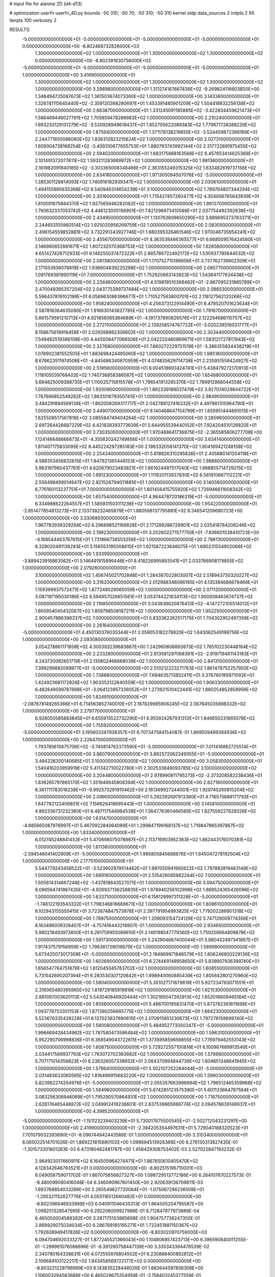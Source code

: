 # input file for alanine 2D (d4-d13)

# optimization
userfn       userfn_4D.py
bounds       -50 310; -50 70; -50 310; -50 310
kernel       stdp
data_sources 2
initpts 2 95
iterpts      100
verbosity    2



RESULTS:
 -5.000000000000000E+01 -5.000000000000000E+01 -5.000000000000000E+01 -5.000000000000000E+01  0.000000000000000E+00      -8.802466732826000E+03
  1.300000000000000E+02  1.000000000000000E+01  1.300000000000000E+02  1.300000000000000E+02  0.000000000000000E+00      -8.802391830756000E+03
 -5.000000000000000E+01 -5.000000000000000E+01 -5.000000000000000E+01 -5.000000000000000E+01  1.000000000000000E+00       3.416900000000000E+01
  1.300000000000000E+02  1.000000000000000E+01  1.300000000000000E+02  1.300000000000000E+02  1.000000000000000E+00       3.298980000000000E+01
  1.311274167667436E+02 -9.269824116603850E+00  1.346494725087673E+02  1.361503674073360E+02  1.000000000000000E+00       3.143360000000000E+01
  1.326741115645440E+02 -2.359120368280697E+01  1.453391485901209E+02  1.504418832256138E+02  1.000000000000000E+00       2.663870000000000E+01
  1.331245091185885E+02 -3.422834459621473E+01  1.586469446027791E+02  1.705659478286683E+02  1.000000000000000E+00       2.210240000000000E+01
  1.693233129131279E+02 -3.520928949618437E+01  1.852705622089383E+02  1.779671728388226E+02  1.000000000000000E+00       1.875940000000000E+01
  1.371178138219855E+02 -3.534459872388189E+01  2.244771650086060E+02  1.836312823215624E+02  1.000000000000000E+00       2.027310000000000E+01
  1.609304738168254E+02 -3.409310677655753E+01  1.880793743992144E+02  2.317722891975455E+02  1.000000000000000E+00       2.594020000000000E+01
  1.683175868163568E+02  6.457653414625369E+01  2.101491372077611E+02  1.593211283689972E+02  1.000000000000000E+00       1.981360000000000E+01
  2.161982091940185E+02 -3.303365008348466E+01  2.363155249315325E+02  1.633462619737156E+02  1.000000000000000E+00       2.634160000000000E+01
  1.971305094507076E+02 -5.000000000000000E+01  1.385301128814093E+02  1.740916182939347E+02  1.000000000000000E+00       2.030610000000000E+01
  1.494155865635368E+02  6.540946314654239E+01  3.100000000000000E+02  1.789764807344294E+02  1.000000000000000E+00       2.301600000000000E+01
  1.715427457260477E+02  4.304656765643939E+01  1.810591875684370E+02  1.927565946282082E+02  1.000000000000000E+00       1.861370000000000E+01
  1.760632337053742E+02  4.446123005156901E+01  7.821298973410589E+01  2.037754492392638E+02  1.000000000000000E+00       2.434950000000000E+01
  1.130763609650290E+02  3.889695373783371E+01  2.244653105960514E+02  1.925020956269759E+02  1.000000000000000E+00       2.083050000000000E+01
  2.496154559852881E+02  3.732291343927746E+01  1.680395326461546E+02  1.970046735954241E+02  1.000000000000000E+00       2.455670000000000E+01
  4.363538466365577E+01  6.668509576424580E+01  2.146980652681671E+02  1.807232070368753E+02  1.000000000000000E+00       1.626580000000000E+01
  4.651427426712933E+01  6.148255037472322E+01  2.665786722492172E+02  1.530937785844532E+02  1.000000000000000E+00       2.081380000000000E+01
  1.170752715186806E+01  3.737762739802309E+01  2.171553936078819E+02  1.936604839220298E+02  1.000000000000000E+00       2.085770000000000E+01
  1.091769381990119E+01  7.000000000000000E+01  1.752920663143923E+02  1.543641177634438E+02  1.000000000000000E+00       2.234460000000000E+01
  4.519819510366462E+01 -2.867095231865789E+01  2.470049395357204E+02  2.043775399737484E+02  1.000000000000000E+00       2.086530000000000E+01
  5.596437819102199E+01  6.056963086366677E+01  1.710527563800701E+02  2.118127562120266E+02  1.000000000000000E+00       1.958240000000000E+01
  4.256373122914490E+01  6.478520701623634E+01  2.587816364635090E+01  1.916630143827785E+02  1.000000000000000E+00       1.791670000000000E+01
  5.661579561210713E+01  4.921856085384689E+01 -4.191737890826576E+01  2.122294686110757E+02  1.000000000000000E+00       2.272110000000000E+01
  2.139258574767722E+01 -3.020238516031777E+01  8.158675619916458E+01  2.029268862306602E+02  1.000000000000000E+00       2.303440000000000E+01
  7.549492519386108E+00  4.445008477066506E+01  2.042220480869671E+01  1.583121727817843E+02  1.000000000000000E+00       2.327680000000000E+01
  7.660272229751519E+01 -3.386355934438219E+01  1.076902381552505E+01  1.683698424495060E+02  1.000000000000000E+00       1.985180000000000E+01
  8.676623511974506E+01 -4.845686340670959E+01  4.074835629714738E+01  2.235951559424927E+02  1.000000000000000E+00       2.519560000000000E+01
  6.004518693424741E+01  5.438479272170913E+01  1.118105039768402E+02  1.740736858386087E+02  1.000000000000000E+00       1.654880000000000E+01
  5.684825009388735E+01  1.110025715815578E+01  1.796541913265370E+02  1.789912968044558E+02  1.000000000000000E+00       1.920090000000000E+01
  1.892339188037479E+02  3.927074029844722E+01  1.767666852549262E+02  1.863101679350745E+01  1.000000000000000E+00       2.984900000000000E+01
  3.484291884569138E+01 -1.862008269317717E+01  2.042788127416332E+01  4.497981315964790E+01  1.000000000000000E+00       3.449070000000000E+01
  8.140468647154799E+01  1.655951444891015E+01  1.625508517567816E+02  3.085584749404264E+02  1.000000000000000E+00       3.285960000000000E+01
  2.697264426687229E+02  4.421838393773639E+01  5.644955539440102E+01  7.924204510126820E+01  1.000000000000000E+00       3.730350000000000E+01
  1.970468641736975E+02 -2.365585806277708E+00  1.124146648666673E+01 -4.355620242749856E+01  1.000000000000000E+00       3.634140000000000E+01
  1.811407175833095E+02  8.445224297285183E+00  2.198332058141370E+02  1.904169421248158E+02  1.000000000000000E+00       2.254340000000000E+01
  5.818826310295826E+01  2.405880141204118E+01  4.588353456632615E+01  1.847921365448153E+02  1.000000000000000E+00       1.988800000000000E+01
  5.963197960437761E+01  4.620679023483821E+01  1.861624497517040E+02  1.688855714729215E+02  1.000000000000000E+00       1.691230000000000E+01
  1.111920113937830E+02  6.561910867112221E+01  2.556498499014947E+02  2.821526794011885E+01  1.000000000000000E+00       3.140580000000000E+01
  6.776160113237751E+01  7.000000000000000E+01  1.801456415755920E+02  1.726946611608342E+02  1.000000000000000E+00       1.657540000000000E+01
  4.964478720186319E+01 -5.000000000000000E+01  6.334988622264557E+01  1.585931503111236E+02  1.000000000000000E+00       1.954220000000000E+01
 -2.651477854813273E+01  2.133738232465879E+01  1.880568137795881E+02  8.346541209680723E+00  1.000000000000000E+00       3.330680000000000E+01
  1.967783939329294E+02  6.296898521166828E+01  2.171289288729901E+02  2.025418784206246E+02  1.000000000000000E+00       2.199230000000000E+01
  3.202602271577750E+01 -7.836601538410723E+00 -4.168544463787615E+01  1.731866738553256E+02  1.000000000000000E+00       2.786130000000000E+01
  8.329020491138293E+01  5.156553195008615E+01  1.621587223646075E+01  1.690231554902066E+02  1.000000000000000E+00       1.933950000000000E+01
 -3.889423916863562E+01  5.146491915896446E+01  8.418226995893541E+01  2.033766908179855E+02  1.000000000000000E+00       2.079260000000000E+01
  3.100000000000000E+02  1.456745021702848E+01  1.284367022803007E+02  2.518943730320227E+02  1.000000000000000E+00       3.316200000000000E+01
  2.012988346096195E+01  4.135384686679468E+01  1.159399937572471E+02  1.877248029065059E+02  1.000000000000000E+00       2.071120000000000E+01
  3.087197195030186E+02  6.594957026651561E+01  3.053744221634113E+02  1.900938463674737E+02  1.000000000000000E+00       2.116850000000000E+01
  3.043836620876413E+02 -4.147272105514012E+01  1.665954045432067E+02  1.859798508187211E+02  1.000000000000000E+00       1.952250000000000E+01
  2.900457886398337E+02  7.000000000000000E+01  5.833362362517175E+01  1.704302952497359E+02  1.000000000000000E+00       2.261640000000000E+01
 -5.000000000000000E+01  4.450130376035344E+01  2.059053182278820E+02  1.643062549198756E+02  1.000000000000000E+00       2.093080000000000E+01
  3.054278861171858E+02  4.300393239683887E+00  1.242960608893873E+02  1.765102230448164E+02  1.000000000000000E+00       2.233280000000000E+01
  2.813581297068391E+02 -2.819719481143183E+01  4.243720082651719E+01  2.135802468668039E+02  1.000000000000000E+00       2.841310000000000E+01
  7.399299892099977E+01 -5.000000000000000E+01  2.510212223271763E+02  1.861478752257950E+02  1.000000000000000E+00       1.738880000000000E+01
  7.694635713852411E+01  3.376760185971092E+01  1.424923681172826E+02  1.903353122640559E+02  1.000000000000000E+00       1.906330000000000E+01
  6.482649599787898E+01 -3.064123957336052E+01  1.273921510422441E+02  1.880254852858956E+02  1.000000000000000E+00       1.824910000000000E+01
 -2.087678149265366E+01  6.714563852740010E+01  2.167829985906245E+02  2.067645035898332E+02  1.000000000000000E+00       2.279770000000000E+01
  6.928050585883845E+01  6.655913522732290E+01  6.955924287931312E+01  1.846650231665078E+02  1.000000000000000E+00       1.755920000000000E+01
 -5.000000000000000E+01  3.195603347938357E+01  6.707347584154087E-01  1.869509499384936E+02  1.000000000000000E+00       2.226470000000000E+01
  1.793785615875706E+02 -3.740814762373590E+01 -5.000000000000000E+01  7.011416862725514E+01  1.000000000000000E+00       3.880790000000000E+01
  3.892572062349355E+01 -5.000000000000000E+01  3.484226300140685E+01  3.100000000000000E+02  1.000000000000000E+00       3.058300000000000E+01
  1.540416203959919E+02  5.411342710022780E+01  2.302533849093785E+02  3.100000000000000E+02  1.000000000000000E+00       3.204480000000000E+01
  2.978990811795273E+02 -2.373208582238436E+01  1.836265797665170E+02  1.351946645808394E+02  1.000000000000000E+00       2.827190000000000E+01
  8.361711783518238E+01 -9.992573291910462E+00  2.161369927244001E+02  1.929740260915204E+02  1.000000000000000E+00       2.099050000000000E+01
  5.292392697913380E+01  4.716575689171793E+01  1.647782122406801E+02  7.156626418695443E+01  1.000000000000000E+00       3.145810000000000E+01
  4.892336731232380E+01  6.497117544984538E+01  1.564776360466585E+02  1.827559227829326E+02  1.000000000000000E+00       1.631470000000000E+01
 -4.885665087976997E+01  5.467092284064089E+01  1.299847199168137E+02  1.719847965397867E+02  1.000000000000000E+00       1.833400000000000E+01
  6.012745248841453E+01  5.470698075078867E+01  2.113716903952363E+02  1.862443176070381E+02  1.000000000000000E+00       1.611360000000000E+01
 -2.594548041402909E+01 -5.000000000000000E+01  1.995805845688876E+01  1.845047278192504E+02  1.000000000000000E+00       2.177510000000000E+01
  5.544779243458522E+01 -3.523902979514482E+01  1.997050941992622E+02  1.797892819463149E+02  1.000000000000000E+00       1.689160000000000E+01
  2.515426085982244E+02  7.000000000000000E+01  1.505614314667246E+02 -1.437818643527071E+01  1.000000000000000E+00       3.094750000000000E+01
  6.096564741867435E+01 -4.926937136258835E+01  1.978940256102998E+02  1.888524365426096E+02  1.000000000000000E+00       1.633710000000000E+01
  6.158128997311328E+01 -5.000000000000000E+01 -1.746122193543332E+01  1.798346816689671E+02  1.000000000000000E+00       1.809610000000000E+01
  6.102943155555415E+01  3.723874847573976E+01  2.397791954993825E+02  1.779202286901318E+02  1.000000000000000E+00       1.789750000000000E+01
  1.209093154724129E+02  5.747129009774356E+01  8.163496009326407E+01 -4.757416443218907E-01  1.000000000000000E+00       2.934650000000000E+01
  5.980218493973850E+01  6.261759955089610E+01  2.146198547779360E+02  1.759259664809878E+02  1.000000000000000E+00       1.591730000000000E+01
  5.242904667400044E+01  5.880452497341667E+01  1.917437579156959E+02  1.796381728016675E+02  1.000000000000000E+00       1.589990000000000E+01
  5.673425073017309E+01 -5.000000000000000E+01  2.194869971846579E+02  1.806246800229136E+02  1.000000000000000E+00       1.602690000000000E+01
  6.274469148958650E+01  5.839907936399740E+01  1.656547764751879E+02  1.812045045783702E+02  1.000000000000000E+00       1.608550000000000E+01
  5.731542690207394E+01  6.283530307120642E+01  1.998940060885439E+02  1.805642801270960E+02  1.000000000000000E+00       1.580400000000000E+01
  5.351027171679619E+01  5.927234763071551E+01  2.316065480395965E+02  1.819729185919818E+02  1.000000000000000E+00       1.621530000000000E+01
  2.881097003620113E+02  5.543040846920444E+01  1.302185047262913E+02  1.852016609465184E+02  1.000000000000000E+00       1.855600000000000E+01
  5.486700195631470E+01  5.873782361611698E+01  1.093776753301153E+02  1.871390256665775E+02  1.000000000000000E+00       1.664230000000000E+01
  5.523676335428228E+01  6.137023637690615E+01  2.070915851230673E+02  1.797278159699740E+02  1.000000000000000E+00       1.580080000000000E+01
  5.484952773050347E+01 -5.000000000000000E+01  1.996669428434962E+02  1.787580473596484E+02  1.000000000000000E+00       1.596310000000000E+01
  5.952290706998836E+01  6.368549043722611E+01  1.373595859656855E+02  1.776979462553143E+02  1.000000000000000E+00       1.608750000000000E+01
  5.729272557100816E+01  6.100967689913546E+01  2.034417589937793E+02  1.793072702363682E+02  1.000000000000000E+00       1.579880000000000E+01
  5.707171014358823E+01  6.236326057338652E+01  2.064370994844739E+02  1.804651348641945E+02  1.000000000000000E+00       1.579640000000000E+01
  5.502107252264044E+01 -5.000000000000000E+01  2.031483633065595E+02  1.816499915683220E+02  1.000000000000000E+00       1.596030000000000E+01
  5.823962274264976E+01 -5.000000000000000E+01  2.055357663996894E+02  1.796512465359968E+02  1.000000000000000E+00       1.594960000000000E+01
  5.674285123575390E+01  5.601133664787584E+01  3.083256306946069E+01  1.795290570864931E+02  1.000000000000000E+00       1.718750000000000E+01
  2.626176465448872E+02  3.049912419236601E-01  2.837539865989774E+02  3.094578639148937E+01  1.000000000000000E+00       4.398520000000000E+01
 -5.000000000000000E+01 -1.151123239403239E+01  5.730017675500545E+01 -2.502712043231297E+00  1.000000000000000E+00       2.419900000000000E+01
 -2.394205354497631E+01  5.729040188320523E+01  7.701079032393690E+01 -8.096744942443566E-01  1.000000000000000E+00       3.310340000000000E+01       6.065022514701026E-01       1.869221815690102E+00  1.098694513926366E+00  6.276130313827435E-01 -1.301573301801263E-03  6.473180462481787E+00  1.458429306753402E-03  2.527022847193232E-01
  2.964923017660911E+02  6.164505964274471E+01  1.867650610405470E+02  4.128342646793521E+01  0.000000000000000E+00      -8.802515195710001E+03       6.049058759071702E-01       1.867075656927327E+00  1.098729513772186E+00  6.264107670227573E-01 -8.480099080416048E-04  6.346090967601450E+00  2.920639136706611E-03  1.693768854033286E+00
  2.265549627720064E+01 -1.075067296236509E+01 -1.295321152627776E+01  4.055116512660482E+01  0.000000000000000E+00      -8.802396646933999E+03       6.040911046435313E-01       1.864005204795587E+00  1.098251328547595E+00  6.292206009927986E-01  8.712847877973986E-04  6.465050004588392E+00  3.287175103885698E-03  1.904757736247350E-01
  2.868929075034034E+02  6.286769185195271E+01  1.722451881150367E+02  1.792608949417826E+02  0.000000000000000E+00      -8.803020970759000E+03       6.094704692033327E-01       1.877245521366043E+00  1.104806857423713E+00  6.396590840011255E-01 -1.299961076088696E-01 -6.391260758447139E+00  3.335343394476539E-02  2.340780164338631E+00
  4.072555976804502E+01  6.230888400892812E+01  2.106684103122217E+02  1.843458569722177E+02  0.000000000000000E+00      -8.803221229799999E+03       6.143835228448026E-01       1.882644597858306E+00  1.106003294563686E+00  6.465029675354959E-01 -2.158403245377559E-01 -6.487183495620135E+00  2.865017635232289E-02  1.874905858850975E+00
  5.304055631694488E+01  6.144759506855159E+01  3.198924627166301E+01  1.845867491084888E+02  0.000000000000000E+00      -8.803181559683000E+03       6.120537610730803E-01       1.882954625286708E+00  1.116568838760965E+00  6.488152664788823E-01  2.470412197848162E-01  6.566337981191906E+00  1.490561166981454E-02  1.244131210149462E+00
  1.701996296131333E+02  6.288657496820084E+01  2.007251708623876E+02  1.885176346137309E+02  0.000000000000000E+00      -8.803096028683000E+03       6.132620395108416E-01       1.882887472994084E+00  1.113554400441507E+00  6.458488487543457E-01  2.676056401055817E-01  6.639814992437562E+00  1.009296358560003E-02  2.192082975133694E-01
  6.105614313032950E+01 -5.000000000000000E+01  1.329974208389923E+02  1.819888148951962E+02  0.000000000000000E+00      -8.803185630993999E+03       6.099551551950660E-01       1.886898391787557E+00  1.113103530955825E+00  6.428743099782758E-01  2.755956598265435E-01  6.617820233320071E+00  5.119380892545017E-03  2.147029980837254E-01
  7.883282377798305E+01 -5.000000000000000E+01 -5.000000000000000E+01  1.766046183436228E+02  0.000000000000000E+00      -8.803142273280000E+03       6.080590043048344E-01       1.892074488931304E+00  1.108732981271510E+00  6.366365625826214E-01  2.859559559932461E-01  6.435868762091856E+00  3.465183853928104E-08  2.006344669795280E+00
 -3.131213991186309E+01  5.511671520550562E+01  2.677798988736737E+02  1.755944560143758E+02  0.000000000000000E+00      -8.803138889907001E+03       6.014576109119067E-01       1.922387322326857E+00  1.088414871931509E+00  6.343874479414988E-01 -2.910370678451726E-01 -6.530731128176859E+00  1.358923417175147E-03  9.328587546059384E-01
  4.697154660967329E+01 -3.007388387702722E+01  2.122759369889091E+02 -8.338365277613004E+00  0.000000000000000E+00      -8.802862097686000E+03       6.113287277271883E-01       1.909871976199502E+00  1.101571877685326E+00  6.509799541434603E-01  2.985674371156788E-01  6.771600973480758E+00  2.493663640034570E-03  4.896815631694977E-01
  1.587761112774934E+02 -2.647469007249204E+01  1.477783152531211E+02 -4.310113870981587E+00  0.000000000000000E+00      -8.802758880077001E+03       6.177756550129385E-01       1.923918538796077E+00  1.105955491085648E+00  6.535865410085984E-01 -3.029956306910023E-01 -6.702899345953369E+00  1.339766142840519E-06  2.011554778964100E+00
  6.356357083556732E+01 -1.824031777099116E+01  1.198226368654840E+02  4.377287872316003E+00  0.000000000000000E+00      -8.802737766198999E+03       6.200893854630243E-01       1.924568686056631E+00  1.110703791176065E+00  6.578592418436188E-01 -2.970781474964253E-01 -6.795419588540631E+00  2.723003974600153E-03  8.913401924488403E-01
  6.577196471859318E+01  5.529689004176554E+01  2.241222674158367E+02  1.798862804930318E+02  0.000000000000000E+00      -8.803220670631999E+03       6.161933960230014E-01       1.932275344120628E+00  1.105533457616399E+00  6.523473845683193E-01 -2.987393114751234E-01 -6.781246329816513E+00  1.575234453102710E-03  7.013436994387734E-01
  8.213821817717094E+01 -2.331264924132866E+01  3.100000000000000E+02 -2.891205279746991E+01  0.000000000000000E+00      -8.802531258449000E+03       6.221688655107822E-01       1.934660443745861E+00  1.112151033741548E+00  6.633259680916561E-01 -2.985387896583939E-01 -6.844870847804224E+00  2.273317430018147E-03  8.212697539152819E-01
 -4.742163783301822E+01 -2.166220863535686E+01  1.307282983676054E+02 -1.842570747382207E+01  0.000000000000000E+00      -8.802587931210999E+03       6.243139554396562E-01       2.008934713661307E+00  1.084651573459094E+00  6.667481978675546E-01 -2.996087947780230E-01 -6.877880686047356E+00  2.285555185474836E-03  1.282405716134783E+00
  3.023480779102987E+02  4.076650586378019E+01  2.628909086760102E+02  1.945648140760551E+02  0.000000000000000E+00      -8.803063391382000E+03       6.235121419116431E-01       2.024663676526107E+00  1.075975167172156E+00  6.622486348046994E-01 -2.983970074738612E-01 -6.832199051971764E+00  1.974795165500664E-03  1.216838815738842E+00
  5.497844490995195E+01  7.000000000000000E+01  2.287994188235805E+02  1.754896036299675E+02  0.000000000000000E+00      -8.803219868157999E+03       6.139659059935572E-01       2.042206826310326E+00  1.065102533209806E+00  6.485023072605827E-01 -2.932408031269556E-01 -6.815299267229519E+00  2.893437689348246E-03  1.946948487625924E-01
 -5.000000000000000E+01  5.077810473449703E+01 -3.626448360240922E+01  1.692062490861468E+02  0.000000000000000E+00      -8.803026635179000E+03       6.123791949637492E-01       2.048445476436398E+00  1.065524304203479E+00  6.477359161360335E-01 -2.940264823085592E-01 -6.803236788461787E+00  2.486941523064999E-03  1.916135788390269E-01
  3.100000000000000E+02 -2.408060612250345E+01  2.489781848527521E+02  1.823722227100668E+02  0.000000000000000E+00      -8.803053282999999E+03       6.090038310723963E-01       2.090614481450132E+00  1.052107105867387E+00  6.375984363252447E-01 -2.934306331305931E-01 -6.774807760815933E+00  2.232655607494882E-03  1.890439771478912E-01
  3.083657358176963E+02  4.620630352644171E+01  8.829069897300094E+01  1.805393155011879E+02  0.000000000000000E+00      -8.803122068315000E+03       6.044415996589275E-01       2.093610704545755E+00  1.056070363462838E+00  6.344836000602586E-01 -2.999084898739528E-01 -6.720460366911581E+00  2.164179293982363E-04  9.485823819502168E-01
  3.088605476744149E+02 -4.796087728993334E+01  1.137161601935759E+02  1.849798521674366E+02  0.000000000000000E+00      -8.803090954191999E+03       6.052008172415673E-01       2.100512234167131E+00  1.060107237336632E+00  6.344216211303882E-01  2.986540914914118E-01  6.747610201974725E+00  1.029020570546887E-03  4.973823066030945E-01
  2.012298217542271E+02 -4.036385290539214E+01  8.557943506909578E+01  1.423680433919426E+01  0.000000000000000E+00      -8.803064689654000E+03       6.184174612793745E-01       2.093581269397544E+00  1.062904929845943E+00  6.283597931642805E-01  3.157652876914798E-01  7.076674048722794E+00  1.026751052521631E-03  5.142276451503429E-01
  2.367274382657448E+02 -1.108756933595398E+01  9.405708757621255E+01  1.830821783798784E+01  0.000000000000000E+00      -8.802703602097999E+03       6.088143851265302E-01       2.033781087894484E+00  1.094331891993748E+00  6.466597125055887E-01  3.203343710364881E-01  7.214055034858071E+00  1.657753504730136E-03  2.202924661177436E-01
  1.919570197405574E+02  6.065268635043380E+01  9.565918014841073E+01 -2.894644384264971E+01  0.000000000000000E+00      -8.803052309336999E+03       6.054551416728160E-01       2.075934122919726E+00  1.097172618858849E+00  6.643793132178311E-01 -3.276518643712024E-01 -7.314317644408242E+00  8.963990027248432E-04  6.038770710938630E-01
  1.866425123948419E+02  4.778454093936395E+01  6.304485115740726E+01  4.214506779475342E+00  0.000000000000000E+00      -8.803103147690999E+03       6.005067724718857E-01       2.126693257905092E+00  1.093675442951258E+00  6.528298734034021E-01 -3.278218217154556E-01 -7.240816054259854E+00  4.761742083230625E-05  1.102415776230939E+00
  2.305009735831541E+02  6.132195696086939E+01  4.889792782459030E+01 -8.356301573853338E+00  0.000000000000000E+00      -8.803138194708001E+03       6.183750075018426E-01       2.043299340702592E+00  1.089530669970663E+00  6.369231696342874E-01 -3.290990272066761E-01 -7.371216516453109E+00  1.942397510742517E-03  1.958324234061243E-01
  1.884301056697038E+02  6.997245945227462E+01  3.393616023894963E+01 -7.258848185209777E+00  0.000000000000000E+00      -8.802743615699999E+03       5.876863826592911E-01       2.043391340416819E+00  1.010562492597810E+00  6.184586366418885E-01 -3.416406685492025E-01 -7.336037284671021E+00  3.293729247502012E-25  8.948627691782275E-01
  2.676064782554943E+02  3.392171152615040E+01  5.682345002434308E+01 -3.876698165193682E+01  0.000000000000000E+00      -8.802865150829000E+03       5.833817860258328E-01       1.997112642957908E+00  1.014973393406699E+00  6.166038703724389E-01  3.385589119377175E-01  7.270013542272251E+00  6.764227117751530E-06  8.884743375090235E-01
  1.723630832679786E+02  5.688772693988022E+01  1.064796410139913E+02  4.740787380275136E+01  0.000000000000000E+00      -8.802591622591999E+03       5.766473435875280E-01       2.004752024680079E+00  9.951306514033987E-01  5.837916372827520E-01  3.375717978209679E-01  7.205237423392523E+00  3.840430177399610E-06  8.702077793187374E-01
  2.736720668545815E+02 -5.000000000000000E+01  5.531893334568390E+01  3.700082910991370E+00  0.000000000000000E+00      -8.803182063062000E+03       5.749178676463906E-01       2.069863222853087E+00  1.005920731346277E+00  5.825337249365882E-01  3.489769124200423E-01  7.344535123205212E+00  6.269391535817904E-08  9.032316837891288E-01
  2.113722403985374E+02  4.498368635958523E+01  1.114776582315992E+02  2.577240938194647E+02  0.000000000000000E+00      -8.802391839587001E+03       5.784636484279750E-01       2.101730473563387E+00  1.004609934183589E+00  5.814630627733217E-01  3.526790922692101E-01  7.376214358878111E+00  1.652650838014238E-03  5.032641156911744E-01
  2.258810173239937E+02  4.803028130188640E+01  8.809464465660429E+01  2.954666236725757E+00  0.000000000000000E+00      -8.803124595747000E+03       5.742586526917977E-01       2.148017869427763E+00  9.698607192069471E-01  5.843195363777357E-01  3.509328227248195E-01  7.303938309115760E+00  1.714867402476152E-05  1.010099242520426E+00
  5.575542264918920E+01  2.688797145106973E+01  2.515355191364090E+02  9.881051841663174E+00  0.000000000000000E+00      -8.802786420162000E+03       5.730641687158677E-01       2.177302700325263E+00  9.739377074960684E-01  5.843459829579611E-01 -3.508325312548172E-01 -7.309360176757463E+00  1.517624365778083E-04  9.909715938042812E-01
  1.844688422994088E+02  1.864240154606576E+01  9.483739513347248E+01 -9.660168205359211E+00  0.000000000000000E+00      -8.803053886921000E+03       5.724469603766704E-01       2.196705420816426E+00  9.704374664858837E-01  5.833784889057350E-01 -3.487485210074670E-01 -7.281592265319848E+00  1.035485560433352E-04  9.593615059230410E-01
  2.844406366498389E+02  4.440667703549838E+01  1.744607028791070E+01  7.259722619942506E-01  0.000000000000000E+00      -8.803081522757000E+03       5.639499442445947E-01       2.252661328758504E+00  9.765550357349861E-01  5.797296606606046E-01  3.466454893438509E-01  7.314298454581271E+00  1.431753394806183E-03  3.648364714376155E-01
  2.040101367212015E+02  4.013364036487857E+01  1.683222590484019E+01  1.645616395947780E+02  0.000000000000000E+00      -8.803000540896999E+03       5.499162897473802E-01       2.253335375904548E+00  9.628326230106971E-01  5.708565783007012E-01  3.441961657645219E-01  7.221533004107769E+00  7.556802282088767E-06  9.383471413995086E-01
  2.324712899325351E+02  4.501250650604410E+01 -2.806317525426463E+01  1.939144371210859E+02  0.000000000000000E+00      -8.802949019831000E+03       5.483181432429276E-01       2.246283956087305E+00  9.586612930339808E-01  5.701224491373780E-01 -3.417818336377352E-01 -7.208817021067319E+00  2.623299445398859E-04  7.994680261221818E-01
  2.830938224376752E+02 -3.428133922361059E+01  2.384608401992811E+01 -1.561360373054515E+01  0.000000000000000E+00      -8.802943340203001E+03       5.480362439969015E-01       2.132552345794110E+00  9.685381101354802E-01  5.707273669999486E-01  3.423107579046547E-01  7.282041060621720E+00  7.929476387051756E-04  5.274239058333828E-01
  4.222870097368031E+01  6.247234847943518E+01  2.499525184310931E+02  2.879907379702777E+02  0.000000000000000E+00      -8.802468319621999E+03       5.483642922658718E-01       2.128532113568667E+00  9.795604817037313E-01  5.784039720282248E-01  3.483418172433153E-01  7.322750085574541E+00  4.057176875127010E-09  9.918649378486939E-01
  1.998738747127019E+02 -2.702013917492944E+01  1.229233201295450E+01  1.825230178713320E+02  0.000000000000000E+00      -8.802983993992000E+03       5.391863654051451E-01       2.189297944415914E+00  9.650516781668994E-01  5.668266930064372E-01  3.421319995733713E-01  7.233355686116705E+00  2.355685459859161E-04  8.507995229411877E-01
  2.241274678098301E+02  1.528479569058137E+01  6.238379710274697E+01  1.829206836621802E+02  0.000000000000000E+00      -8.802899239569000E+03       5.395136055491756E-01       2.197070929020759E+00  9.664584507653180E-01  5.648310866523845E-01  3.386790540463843E-01  7.270211860103160E+00  1.709465693428276E-03  1.643609035817739E-01
 -5.000000000000000E+01 -4.333870351980114E+01  1.707474612649801E+01  3.404741101376717E+01  0.000000000000000E+00      -8.802820021052999E+03       5.402281846157456E-01       2.208190068943206E+00  9.718843560060941E-01  5.687272343932835E-01  3.423700616374588E-01  7.242304598057064E+00  5.351701379178469E-09  9.703400164968543E-01
  2.476605875249049E+02  5.790705077273223E+01  4.094524783703196E+01  1.721370845452290E+01  0.000000000000000E+00      -8.803218304884000E+03       5.545666066961145E-01       2.117518138145030E+00  9.423340860131393E-01  5.452009194683711E-01 -3.353798128904625E-01 -7.230458082124789E+00  1.184315792947591E-03  3.721951070914540E-01
  2.307212756919628E+01  7.000000000000000E+01  2.360927590428945E+02  4.166879289997278E+01  0.000000000000000E+00      -8.802731219687999E+03       5.574644465524019E-01       2.123487981142089E+00  9.428456911935853E-01  5.494644474619614E-01 -3.363146003011516E-01 -7.249768469024817E+00  1.096285123792817E-03  4.525564918309159E-01
  1.738798784685201E+02  1.295734630979284E+01 -2.937113003005121E+00  1.841166771919502E+02  0.000000000000000E+00      -8.802904720008000E+03       5.584808787226473E-01       2.138851113677022E+00  9.415666984921141E-01  5.487642377547748E-01 -3.368320530543777E-01 -7.200295342156470E+00  1.604809120401535E-11  9.600838322741462E-01
  6.699810271076471E+01 -1.186543624994726E+01  2.171928656117807E+02  3.991292324281213E+01  0.000000000000000E+00      -8.802621549128000E+03       5.562471476965571E-01       2.126545538954953E+00  9.474222687933818E-01  5.479808195233452E-01 -3.370188516440868E-01 -7.190758268309765E+00  6.230502474363939E-06  1.028362757453378E+00
  3.100000000000000E+02  4.125084558950698E+01  1.543876505892780E+02  1.927757729449473E+02  0.000000000000000E+00      -8.802957802641000E+03       5.604121620272993E-01       2.137588105984760E+00  9.114814081148206E-01  5.448408856179603E-01 -3.341792300275347E-01 -7.060723388859079E+00  6.237251062138557E-06  1.192474337040395E+00
 -8.669158546645265E+00  1.422607386051402E+01  1.328355668572673E+01  2.662943151069208E+02  0.000000000000000E+00      -8.802178465513000E+03       5.556628793610093E-01       2.164788545779117E+00  9.284988735923821E-01  5.517026576390984E-01 -3.385234477805704E-01 -7.220583997950568E+00  2.934688577554291E-03  1.919495018892017E-01
  2.579067141923580E+02  3.025803527502355E+01  4.453599950736344E+01  6.014545337060727E+00  0.000000000000000E+00      -8.803206211682000E+03       5.570757114795588E-01       2.328458117414552E+00  8.820522701487978E-01  5.481337897612147E-01 -3.365568007315392E-01 -7.178880257736712E+00  2.590791574172150E-03  1.889321309157340E-01
  1.125439882501646E+02 -5.000000000000000E+01  2.964678792773903E+02  1.275903249671198E+02  0.000000000000000E+00      -8.802506271008000E+03       5.561165977841558E-01       2.329090732978482E+00  8.871183059228718E-01  5.456667484359730E-01  3.383112083723622E-01  7.116534978315659E+00  3.561385487635357E-03  2.051087423153255E-01
  1.701611273412536E+02  7.000000000000000E+01  6.071947484339350E+01  1.622347140031812E+02  0.000000000000000E+00      -8.802999099589000E+03       5.580764261065718E-01       2.308844421577370E+00  8.875212699137729E-01  5.444830011865880E-01 -3.411479363874764E-01 -6.975970127004915E+00  1.336033862406873E-03  1.375310384937336E+00
  2.154958774939616E+02  3.393024701611868E+01  4.758105021192056E+01  2.002000157811406E+01  0.000000000000000E+00      -8.803114320963001E+03       5.591534718216677E-01       2.329901401988255E+00  8.828610026403098E-01  5.452433951235616E-01 -3.378849942453331E-01 -7.042986884848511E+00  2.615109563035773E-03  6.572292933974502E-01
  2.654485587472874E+02 -4.174651673900094E+01  2.559640507597044E+02  2.478588422664839E+02  0.000000000000000E+00      -8.802366325895000E+03       5.712846453978487E-01       2.311485785154888E+00  8.891762518082379E-01  5.567184491013368E-01 -3.430352033429995E-01 -7.024137172172687E+00  4.635305911595161E-03  5.951918386659577E-01
  1.042770394228864E+02  7.000000000000000E+01 -7.014744818573762E+00  1.924878708254298E+02  0.000000000000000E+00      -8.803021491359999E+03       5.689777053569711E-01       2.314720028291511E+00  8.930113950538461E-01  5.558173244442557E-01 -3.476128916568264E-01 -6.963779176294403E+00  5.187522437634221E-04  1.979321808824235E+00
  2.898973363679144E+02  6.366233069934745E+01  2.628381939550349E+02  1.691268294298351E+02  0.000000000000000E+00      -8.803064800263999E+03       5.686073190064510E-01       2.323283905263110E+00  8.928880184560768E-01  5.540968601092258E-01 -3.459120080239095E-01 -6.981176968346685E+00  4.830508692345847E-04  1.834705855949330E+00
  7.431928905431087E+01  5.742269475259521E+01  1.855640748335591E+02  4.312615385220190E+00  0.000000000000000E+00      -8.802878928992001E+03       5.669112582935204E-01       2.337883218663588E+00  8.973118143311916E-01  5.543865763955624E-01 -3.467298629457219E-01 -6.994513805826282E+00  5.757757727262213E-33  2.010660148541319E+00
  1.784142654189372E+02  2.623092729660821E+01  1.192592360072701E+02  1.721176999363476E+02  0.000000000000000E+00      -8.802948989532000E+03       5.667845052493418E-01       2.353378339011636E+00  8.961065764589098E-01  5.536635627133689E-01  3.414755857787521E-01  7.099491139334250E+00  2.540500069266880E-03  7.964629317731770E-01
  2.773368141686911E+02  4.172073422311729E+01  5.059196118358089E+01  1.719043863320831E+01  0.000000000000000E+00      -8.803069366936001E+03       5.796980079476268E-01       2.051960001680629E+00  8.856878695176110E-01  5.468251366386278E-01 -3.430576221167776E-01 -6.987519626987732E+00  9.784849482120397E-04  1.357540777560936E+00
 -2.386622731809219E+01 -4.330728042427265E+01  2.633011958626569E+02  9.656351884017533E-01  0.000000000000000E+00      -8.802871435057999E+03       5.789291481670318E-01       2.074674999446348E+00  8.987988994949151E-01  5.606778939115272E-01  3.527847469659392E-01  7.094105213899113E+00  2.961855505641562E-19  1.822134813494001E+00
  3.401702302017621E+01  6.547952103369565E+01  3.100000000000000E+02 -4.310435825818791E+00  0.000000000000000E+00      -8.802814160030000E+03       5.799397614185868E-01       2.082220233197247E+00  9.007553439079068E-01  5.621849388890628E-01  3.503401265791907E-01  7.158164163472107E+00  1.998776792065650E-03  1.013993015598645E+00
  2.602659627492205E+02  8.936753169631219E+00 -4.397265252390059E+01  1.777661672871258E+02  0.000000000000000E+00      -8.802868873186000E+03       5.775527628785262E-01       2.101351067042832E+00  8.976129160118731E-01  5.584479050684615E-01  3.500438124158619E-01  7.082990452374577E+00  7.732370245829270E-21  1.778432058672665E+00
  6.525788348872437E+01  2.442043711465163E+01  2.831230176795288E+01 -7.675177443250699E+00  0.000000000000000E+00      -8.802772057564000E+03       5.782326629346130E-01       2.097616995291967E+00  9.078313501515215E-01  5.632300593510368E-01  3.528857063458245E-01  7.107845786882125E+00  7.732370245829270E-21  1.935401993427827E+00
  1.741787263355264E+02  4.670033102154797E+01  1.320736292497973E+02 -1.791437801081475E+01  0.000000000000000E+00      -8.802899582815000E+03       5.873038657322426E-01       2.102875209960505E+00  8.578168983675238E-01  5.548629989722853E-01  3.429123471967690E-01  7.080888478574347E+00  2.531802461226005E-03  7.428307577586715E-01
  2.514737695018357E+02  4.720693248667036E+01  4.758574761738269E+01  1.273550475944369E+00  0.000000000000000E+00      -8.803258169811999E+03       5.806823341484781E-01       2.138101870911586E+00  8.558616866092261E-01  5.519422953149699E-01  3.405353986400108E-01  7.088842478785915E+00  2.022539923172790E-03  6.859760441676630E-01
  1.491903230718632E+02 -7.788710086691763E+00  8.980157828824733E+01  3.040328884726559E+02  0.000000000000000E+00      -8.802183047749000E+03       5.545878813953670E-01       2.142130407823701E+00  8.929649029714698E-01  5.560191404954093E-01  3.511556781075257E-01  7.147351135760579E+00  3.163901692058914E-03  5.636183051605043E-01
  2.676322022504535E+02  4.625974594171636E+01  1.620668547970662E+01  1.867021500300061E+02  0.000000000000000E+00      -8.803052505340000E+03       5.630112435588726E-01       2.104543927734979E+00  8.952613187389405E-01  5.594783735604417E-01  3.564413549277795E-01  7.014844090858682E+00  2.140689206622157E-03  1.446359317656087E+00
  2.156933023879952E+02  3.194289004214461E+01  6.342936339466642E+01 -1.149372194410522E+01  0.000000000000000E+00      -8.803113617560000E+03       5.408718722616117E-01       2.124807263123776E+00  8.930896855725393E-01  5.486819398922377E-01  3.503136392934572E-01  6.875109018762291E+00  2.052628158672407E-03  1.410595309714034E+00
  2.494006365161869E+02  4.429177619629294E+01  1.871827250571042E+01  6.303885808191588E+00  0.000000000000000E+00      -8.803037315613001E+03       5.506927546286280E-01       2.344793676053886E+00  8.097797199812220E-01  5.262915031185788E-01  3.560563998509023E-01  6.725178319334843E+00  2.282359835002890E-03  1.516283197431927E+00
 -3.196582466844878E+01 -5.000000000000000E+01  2.632442820794071E+02  8.951649919857010E+01  0.000000000000000E+00      -8.802421245496000E+03       5.586927650886362E-01       2.318542324963142E+00  8.127048953240293E-01  5.315547303587863E-01  3.603072614851933E-01  6.659811676728032E+00  3.038747277484084E-03  1.731883458187757E+00
  1.655206071356550E+02  6.474064974274769E+01  2.956068937674839E+02  2.281737683498660E+02  0.000000000000000E+00      -8.802534045161001E+03       5.600967304357994E-01       2.314361813101008E+00  8.195272664869634E-01  5.360682661546213E-01 -3.657838647187279E-01 -6.608704545818741E+00  1.234661176278432E-03  2.498756148662231E+00
 -1.695040417245437E+01  3.854579344455664E+00 -7.908726697453599E+00 -1.130407233734409E+01  0.000000000000000E+00      -8.802631819767999E+03       5.539186847223920E-01       2.319696250140362E+00  8.178163639964465E-01  5.404180399974945E-01 -3.635877865817426E-01 -6.689096263666972E+00  1.134602092551873E-03  2.330169571952648E+00
 -8.626989423899317E+00  5.620309345349373E+01 -3.140617971333097E+01  1.976057970412002E+02  0.000000000000000E+00      -8.802932607745000E+03       5.541537940302022E-01       2.317853198421017E+00  8.199631158909150E-01  5.411333891239937E-01  3.567431716767064E-01  6.841774936475018E+00  5.503035705734838E-03  6.426864022924594E-01
  1.940604161760589E+02 -1.313451167917783E+01  3.452560604702242E+01  1.303006993834826E+02  0.000000000000000E+00      -8.802516403370000E+03       5.587864617537422E-01       2.328519764972982E+00  8.220093085559068E-01  5.379094903226580E-01  3.668236946038688E-01  6.622209564678202E+00  1.701327299784615E-13  2.895018777674001E+00
  3.100000000000000E+02 -5.000000000000000E+01  2.150975772676325E+02 -3.454192327169803E+01  0.000000000000000E+00      -8.802658704414000E+03       5.590768862973157E-01       2.329135771831115E+00  8.256852113932903E-01  5.397499141533322E-01  3.670689152861554E-01  6.614059968750253E+00  1.701327299798069E-13  2.982062971122373E+00
  8.132160806611770E+01  5.522407981191822E+01 -9.147990560862526E+00  3.110269792142534E+01  0.000000000000000E+00      -8.802748615189999E+03       5.590158751556404E-01       2.338550519083014E+00  8.298968141045118E-01  5.483306836114077E-01  3.594691910314562E-01  6.800374884857571E+00  8.784166767457717E-03  3.894032356920656E-01
  2.239837356274368E+02  6.117492802320663E+01  7.327914808148570E+01  1.802465014243631E+02  0.000000000000000E+00      -8.803031397389999E+03       5.590724491297918E-01       2.353490319446257E+00  8.303273125868060E-01  5.491440039014213E-01 -3.592418141708772E-01 -6.794378622063591E+00  8.604028745972828E-03  4.522859355320129E-01
  1.963826789008675E+02  4.775598093854790E+01  1.766145045280028E+02  1.616112356682861E+02  0.000000000000000E+00      -8.802978031811001E+03       5.603598153204256E-01       2.351244009702818E+00  8.264743458068284E-01  5.476545846691808E-01 -3.596665379399862E-01 -6.754114807379705E+00  6.531768011789702E-03  9.921892684413438E-01
 -1.989114329278838E+00  5.699817076985760E+01  5.979682598479847E+01  1.787506334832910E+02  0.000000000000000E+00      -8.803077295100000E+03       5.555247489254603E-01       2.362655908553032E+00  8.256101100660682E-01  5.437763193853864E-01  3.638169415948916E-01  6.726994598396057E+00  1.009809174815381E-11  2.629084552005453E+00
  1.515444884873162E+02  5.801765352818254E+00  4.434408466503034E+01  2.992902767369351E+01  0.000000000000000E+00      -8.802417807721000E+03       5.466536106790053E-01       2.397582354615886E+00  8.388821073834625E-01  5.555723560765551E-01  3.614999481429515E-01  6.967702390891890E+00  6.683442322433569E-03  3.643405920878883E-01
  1.916990571383505E+02  5.644162080106438E+01  2.654445838278205E+01  1.927731819718474E+02  0.000000000000000E+00      -8.803065687675000E+03       5.460740996456717E-01       2.413328991476575E+00  8.379482361750876E-01  5.556242342839826E-01 -3.632077085836425E-01 -6.925976829513941E+00  4.594842279388796E-03  1.034437059988150E+00
  5.303592378844609E+01  5.584941391630466E+01  1.734419200315953E+02  1.678918501520050E+02  0.000000000000000E+00      -8.803166292029000E+03       5.446013768298579E-01       2.415363097863310E+00  8.344763306158637E-01  5.502927060336793E-01 -3.581566002072957E-01 -6.965854776061504E+00  5.556682910217534E-03  4.466982938212968E-01
  2.379078692928194E+02  5.609442590487747E+01  5.937817497461593E+01  9.683480679245788E+00  0.000000000000000E+00      -8.803249514441000E+03       5.528069376738991E-01       2.454968356358040E+00  8.135430639500720E-01  5.447188069391165E-01  3.589818013095307E-01  6.845607566415143E+00  2.807015296782148E-03  1.446288775377132E+00
  1.819140950857354E+02 -5.000000000000000E+01  1.380445807906906E+02  1.924622549688563E+02  0.000000000000000E+00      -8.803022886568000E+03       5.526478525153200E-01       2.451903773047247E+00  8.156084925726095E-01  5.466280807552510E-01 -3.562942603795058E-01 -6.910121437987056E+00  4.628218976312333E-03  7.082191734238155E-01
 -3.323358503354591E+01 -5.000000000000000E+01  2.208057887372836E+02  1.746354487430548E+02  0.000000000000000E+00      -8.803086738575999E+03       5.524520299821842E-01       2.458403691815858E+00  8.143352206640393E-01  5.458028925696976E-01  3.609343372820156E-01  6.824743633728538E+00  2.149844866195507E-04  2.158638890960217E+00
  6.599276013551589E+01 -4.473947999615422E+01 -7.531075059927171E+00  1.984780092103410E+02  0.000000000000000E+00      -8.803097656757000E+03       5.530588751347164E-01       2.449617601545020E+00  8.130320650052355E-01  5.439178173288327E-01 -3.598521984285384E-01 -6.825082467423168E+00  1.042367146430925E-04  2.071821282456929E+00
  2.524170718724323E+02  5.864751188616410E+01  5.914838514056935E+01 -1.477550088019825E+00  0.000000000000000E+00      -8.803270380272999E+03       5.331503285275619E-01       2.450846469646040E+00  8.294555998127636E-01  5.393655534816576E-01 -3.586282084242485E-01 -6.981871820118722E+00  1.028929692940942E-04  1.830500077665703E+00
  2.127306782424836E+02 -2.616435812061648E+01  8.652140515348705E+01 -1.864217019466668E+01  0.000000000000000E+00      -8.803097010113001E+03       5.416152095384232E-01       2.530947165379679E+00  8.126056736185190E-01  5.250194427399373E-01  3.538159420418268E-01  7.040992712375190E+00  2.029111708019372E-03  9.918392423028669E-01
  6.985667492011363E+01  4.367125306739222E+01 -1.613055056661439E+01  1.815756037815054E+02  0.000000000000000E+00      -8.803156670447999E+03       5.411264968569456E-01       2.518570367617302E+00  8.094797454985805E-01  5.241515279981754E-01  3.523152257727514E-01  7.012975106712856E+00  2.066686446785839E-03  1.000072900438611E+00
  2.513647714102044E+02 -4.961049068615128E+01  5.175561353601014E+01  3.566713313978402E+00  0.000000000000000E+00      -8.803249835285000E+03       5.387213189559202E-01       2.551810767307066E+00  8.064454558967760E-01  5.247125031051654E-01  3.537492015202215E-01  6.941757285494932E+00  7.177835003284316E-35  1.752179377216271E+00
  1.958862492178844E+02 -2.082029549814608E+01  1.847859222098481E+02  3.100000000000000E+02  0.000000000000000E+00      -8.802421058182999E+03       5.434573310408823E-01       2.584844234752189E+00  8.047545097576203E-01  5.300774292351531E-01 -3.569260556712202E-01 -6.927298416455907E+00  1.377527012431240E-04  1.899534981984350E+00
  2.512493260523815E+02 -5.000000000000000E+01  6.302163811208742E+01 -6.023378540730155E+00  0.000000000000000E+00      -8.803240220984000E+03       5.426880930853134E-01       2.606960665243376E+00  8.055250383280931E-01  5.300588146999519E-01 -3.500240043222673E-01 -7.057627074755120E+00  4.620187902446543E-03  9.043128785442534E-02
  2.558710971816279E+02  5.762920188719279E+01  4.948714446076711E+01  4.223963373411569E+00  0.000000000000000E+00      -8.803270422177000E+03       5.428435772033197E-01       2.678954254038470E+00  8.024570904526176E-01  5.261074181699830E-01 -3.493846353041901E-01 -7.046368476451589E+00  4.579550050208611E-03  9.039010347203259E-02
  4.879035887655351E+01  5.576173564073475E+01  2.471416620084507E+02  1.842781411197165E+02  0.000000000000000E+00      -8.803209114621999E+03       5.405302374831812E-01       2.666777777288980E+00  8.030736809586826E-01  5.228209101741512E-01 -3.485053634008369E-01 -7.094007656850078E+00  3.699734865014089E-03  8.954866984663057E-02
  2.507150169720287E+02  5.087358275107466E+01  5.635807291353632E+01  3.847746493028680E+00  0.000000000000000E+00      -8.803268844759001E+03       5.450516405775714E-01       2.638967549247624E+00  7.930094559184820E-01  5.129529989100823E-01 -3.469632954721893E-01 -6.959128137442746E+00  1.754739928873801E-03  8.523430602797751E-01
  2.647581598205920E+02  1.119409435777060E+00  6.006286786590213E+01 -1.087142306836143E+01  0.000000000000000E+00      -8.803088285846001E+03       5.423912942638691E-01       2.635952526191478E+00  7.928080543874356E-01  5.198419951141466E-01 -3.472098260682845E-01 -6.978664712387432E+00  1.725932268089738E-03  8.450957597373098E-01
  2.288044978835696E+02  2.157543223644004E+01  2.249762631217646E+02  8.797397829475813E+01  0.000000000000000E+00      -8.802113687452000E+03       5.433718530537184E-01       2.642751294329587E+00  7.907017567723857E-01  5.192334314897007E-01  3.428831476794957E-01  7.017329733346732E+00  3.362997327963978E-03  2.150750422916223E-01
  2.471649964885982E+02  5.690845801832246E+01  5.563685402068256E+01  2.335177555992481E+00  0.000000000000000E+00      -8.803276803469000E+03       5.257216276605035E-01       2.643732810669517E+00  7.757297577317461E-01  5.214162351147388E-01  3.446867397188346E-01  6.877649264976298E+00  2.649540874958745E-03  5.447930885568449E-01
  4.404788275721069E+01  6.323196666491020E+01  1.393987214475109E+02 -3.083313099935175E+01  0.000000000000000E+00      -8.802738807739001E+03       5.264900045282321E-01       2.645471655085081E+00  7.740529609061803E-01  5.206782704164599E-01 -3.453162300438858E-01 -6.843834754047370E+00  1.244464978876363E-03  1.074333411857613E+00
 -1.095432126473338E+01 -2.761815618371987E+00  1.018187828886210E+02  8.327646695632927E+01  0.000000000000000E+00      -8.802191235230001E+03       5.227829777401192E-01       2.629736892644573E+00  7.704966823019653E-01  5.098355790550233E-01 -3.377854500364351E-01 -6.755421744325592E+00  1.297066963153911E-03  1.107576472710914E+00
  2.310037929496459E+02  3.019054243175670E+01  2.680964891738737E+02 -4.309088879935803E+01  0.000000000000000E+00      -8.802287894306000E+03       5.342898597136257E-01       2.615043260151406E+00  7.246803219038264E-01  4.826003976777220E-01 -3.228495021557042E-01 -6.583347887805042E+00  1.212948501228997E-03  1.046477894767776E+00